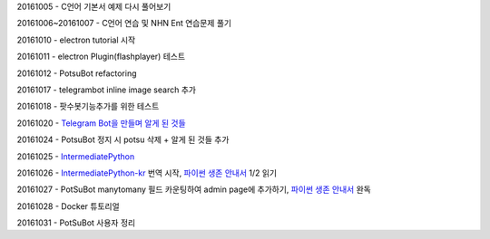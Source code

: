20161005 - C언어 기본서 예제 다시 풀어보기

20161006~20161007 - C언어 연습 및 NHN Ent 연습문제 풀기

20161010 - electron tutorial 시작

20161011 - electron Plugin(flashplayer) 테스트

20161012 - PotsuBot refactoring

20161017 - telegrambot inline image search 추가

20161018 - 팟수봇기능추가를 위한 테스트

20161020 - `Telegram Bot을 만들며 알게 된 것들 <ETC/telegram.rst>`_

20161024 - PotsuBot 정지 시 potsu 삭제 + 알게 된 것들 추가

20161025 - `IntermediatePython <https://github.com/yasoob/intermediatePython>`_

20161026 - `IntermediatePython-kr
<https://github.com/yangbeom/Translations/tree/master/intermediatePython-kr>`_
번역 시작, `파이썬 생존 안내서 <http://www.slideshare.net/sublee/ss-67589513>`_
1/2 읽기

20161027 - PotSuBot manytomany 필드 카운팅하여 admin page에 추가하기, 
`파이썬 생존 안내서 <http://www.slideshare.net/sublee/ss-67589513>`_ 완독

20161028 - Docker 튜토리얼

20161031 - PotSuBot 사용자 정리
